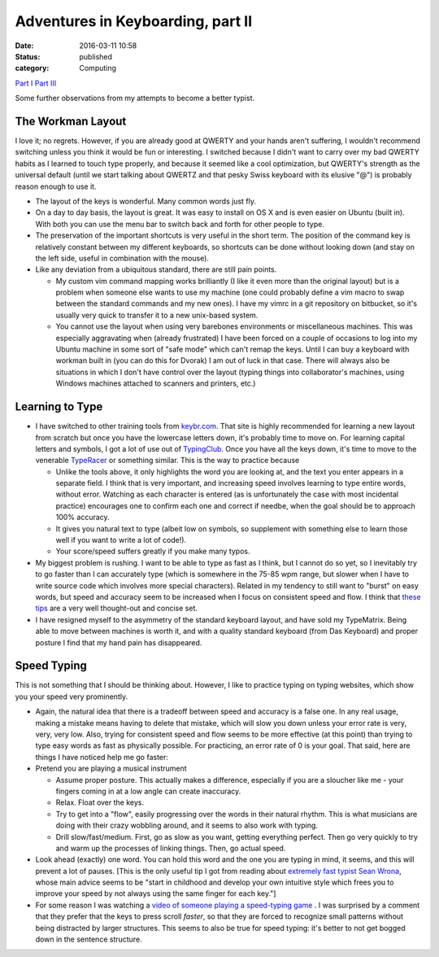 Adventures in Keyboarding, part II
##################################
:date: 2016-03-11 10:58
:status: published
:category: Computing

`Part I <{filename}adventures-in-keyboarding.rst/>`__
`Part III <{filename}adventures-in-keyboarding-part-iii.rst/>`__

Some further observations from my attempts to become a better typist.

The Workman Layout
-------------------------
| I love it; no regrets. However, if you are already good at QWERTY and your hands aren't suffering, I wouldn't recommend switching unless you think it would be fun or interesting. I switched because I didn't want to carry over my bad QWERTY habits as I learned to touch type properly, and because it seemed like a cool optimization, but QWERTY's strength as the universal default (until we start talking about QWERTZ and that pesky Swiss keyboard with its elusive "@") is probably reason enough to use it.

-  The layout of the keys is wonderful. Many common words just fly.
-  On a day to day basis, the layout is great. It was easy to install on OS X and is even easier on Ubuntu (built in). With both you can use the menu bar to switch back and forth for other people to type.
-  The preservation of the important shortcuts is very useful in the short term. The position of the command key is relatively constant between my different keyboards, so shortcuts can be done without looking down (and stay on the left side, useful in combination with the mouse).
-  Like any deviation from a ubiquitous standard, there are still pain points.

   -  My custom vim command mapping works brilliantly (I like it even more than the original layout) but is a problem when someone else wants to use my machine (one could probably define a vim macro to swap between the standard commands and my new ones). I have my vimrc in a git repository on bitbucket, so it's usually very quick to transfer it to a new unix-based system.
   -  You cannot use the layout when using very barebones environments or miscellaneous machines. This was especially aggravating when (already frustrated) I have been forced on a couple of occasions to log into my Ubuntu machine in some sort of "safe mode" which can't remap the keys. Until I can buy a keyboard with workman built in (you can do this for Dvorak) I am out of luck in that case. There will always also be situations in which I don't have control over the layout (typing things into collaborator's machines, using Windows machines attached to scanners and printers, etc.)

Learning to Type
----------------------

-  I have switched to other training tools from `keybr.com <www.keybr.com>`__. That site is highly recommended for learning a new layout from scratch but once you have the lowercase letters down, it's probably time to move on. For learning capital letters and symbols, I got a lot of use out of `TypingClub <www.typingclub.com>`__. Once you have all the keys down, it's time to move to the venerable `TypeRacer <www.typeracer.com>`__ or something similar. This is the way to practice because

   -  Unlike the tools above, it only highlights the word you are looking at, and the text you enter appears in a separate field. I think that is very important, and increasing speed involves learning to type entire words, without error. Watching as each character is entered (as is unfortunately the case with most incidental practice) encourages one to confirm each one and correct if needbe, when the goal should be to approach 100% accuracy.
   -  It gives you natural text to type (albeit low on symbols, so supplement with something else to learn those well if you want to write a lot of code!).
   -  Your score/speed suffers greatly if you make many typos.

-  My biggest problem is rushing. I want to be able to type as fast as I think, but I cannot do so yet, so I inevitably try to go faster than I can accurately type (which is somewhere in the 75-85 wpm range, but slower when I have to write source code which involves more special characters). Related in my tendency to still want to "burst" on easy words, but speed and accuracy seem to be increased when I focus on consistent speed and flow. I think that `these tips <http://www.typing-lessons.org/preliminaries_2.html>`__ are a very well thought-out and concise set.
-  I have resigned myself to the asymmetry of the standard keyboard layout, and have sold my TypeMatrix. Being able to move between machines is worth it, and with a quality standard keyboard (from Das Keyboard) and proper posture I find that my hand pain has disappeared.

Speed Typing
-----------------------
| This is not something that I should be thinking about. However, I like to practice typing on typing websites, which show you your speed very prominently.

-  Again, the natural idea that there is a tradeoff between speed and accuracy is a false one. In any real usage, making a mistake means having to delete that mistake, which will slow you down unless your error rate is very, very, very low. Also, trying for consistent speed and flow seems to be more effective (at this point) than trying to type easy words as fast as physically possible. For practicing, an error rate of 0 is your goal. That said, here are things I have noticed help me go faster:
-  Pretend you are playing a musical instrument

   -  Assume proper posture. This actually makes a difference, especially if you are a sloucher like me - your fingers coming in at a low angle can create inaccuracy.
   -  Relax. Float over the keys.
   -  Try to get into a "flow", easily progressing over the words in their natural rhythm. This is what musicians are doing with their crazy wobbling around, and it seems to also work with typing.
   -  Drill slow/fast/medium. First, go as slow as you want, getting everything perfect. Then go very quickly to try and warm up the processes of linking things. Then, go actual speed.

-  Look ahead (exactly) one word. You can hold this word and the one you are typing in mind, it seems, and this will prevent a lot of pauses. [This is the only useful tip I got from reading about `extremely fast typist Sean Wrona <http://seanwrona.com/typing.php>`__, whose main advice seems to be "start in childhood and develop your own intuitive style which frees you to improve your speed by not always using the same finger for each key."]
-  For some reason I was watching a `video of someone playing a speed-typing game <https://www.linkedin.com/in/patrick-sanan-80055157>`__ . I was surprised by a comment that they prefer that the keys to press scroll *faster*, so that they are forced to recognize small patterns without being distracted by larger structures. This seems to also be true for speed typing: it's better to not get bogged down in the sentence structure.
